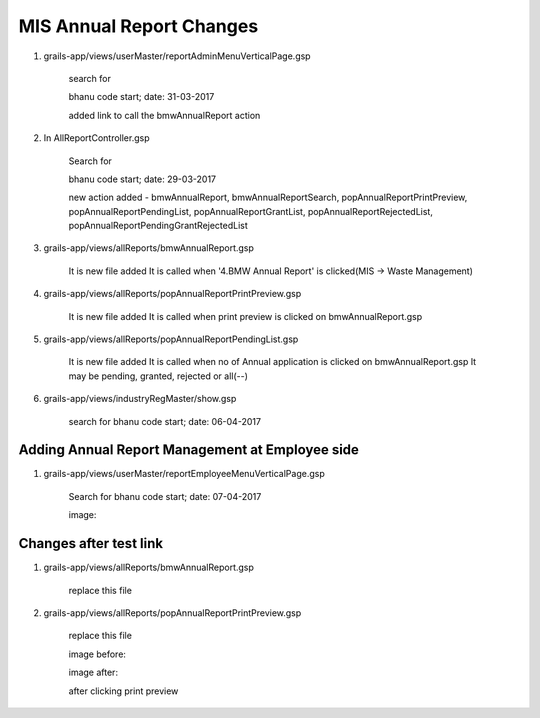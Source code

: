 MIS Annual Report Changes
=========================

1. grails-app/views/userMaster/reportAdminMenuVerticalPage.gsp
	
	search for 

	bhanu code start; date: 31-03-2017

	added link to call the bmwAnnualReport action 

2. In AllReportController.gsp

	Search for 

	bhanu code start; date: 29-03-2017

	new action added - bmwAnnualReport, bmwAnnualReportSearch, popAnnualReportPrintPreview, popAnnualReportPendingList,
	popAnnualReportGrantList, popAnnualReportRejectedList, popAnnualReportPendingGrantRejectedList

3. grails-app/views/allReports/bmwAnnualReport.gsp
	
	It is new file added
	It is called when '4.BMW Annual Report' is clicked(MIS -> Waste Management)

4. grails-app/views/allReports/popAnnualReportPrintPreview.gsp
	
	It is new file added
	It is called when print preview is clicked on bmwAnnualReport.gsp

5. grails-app/views/allReports/popAnnualReportPendingList.gsp

	It is new file added
	It is called when no of Annual application is clicked on bmwAnnualReport.gsp
	It may be pending, granted, rejected or all(--)

6. grails-app/views/industryRegMaster/show.gsp

	search for bhanu code start; date: 06-04-2017


Adding Annual Report Management at Employee side
------------------------------------------------

1. grails-app/views/userMaster/reportEmployeeMenuVerticalPage.gsp

	Search for bhanu code start; date: 07-04-2017

	image:

	.. image:: images/MIS_Annual_Report_Changes/adding_annual_report_management_at_emp/001.JPG

Changes after test link
-----------------------

1. grails-app/views/allReports/bmwAnnualReport.gsp

	replace this file 

2. grails-app/views/allReports/popAnnualReportPrintPreview.gsp

	replace this file

	image before:

	.. image:: images/MIS_Annual_Report_Changes/changes_after_test_link/001.JPG

	image after:

	.. image:: images/MIS_Annual_Report_Changes/changes_after_test_link/002.JPG	

	after clicking print preview

	.. image:: images/MIS_Annual_Report_Changes/changes_after_test_link/003.JPG



